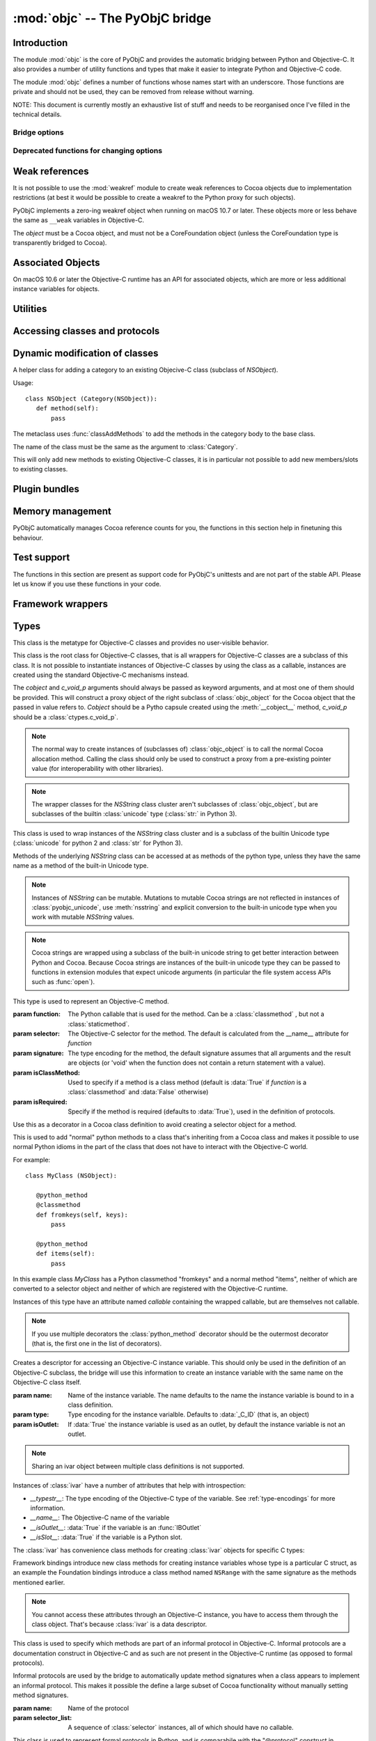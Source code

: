 :mod:`objc` -- The PyObjC bridge
================================

.. module:: objc
   :platform: macOS
   :synopsis: The PyObjC bridge

.. moduleauthor:: Ronald Oussoren <ronaldoussoren@mac.com>


Introduction
------------

The module :mod:`objc` is the core of PyObjC and provides the automatic
bridging between Python and Objective-C. It also provides a number of
utility functions and types that make it easier to integrate Python
and Objective-C code.

The module :mod:`objc` defines a number of functions whose names start with
an underscore. Those functions are private and should not be used, they can
be removed from release without warning.

NOTE: This document is currently mostly an exhaustive list of stuff and
needs to be reorganised once I've filled in the technical details.

Bridge options
..............

.. data:: options

   The object :data:`options` has attributes for reading and setting
   a number of configuration options for the bridge.

   Attributes whose names start with an underscore are reserved for
   use by the bridge and can appear or disappear with every release
   of PyObjC.

   .. versionadded:: 3.0


   .. data:: objc.options.verbose

      When the value is :const:`True` the bridge will log more information.

      This currently results in output on the standard error stream whenever
      an exception is translated from Python to Objective-C.

   .. data:: objc.options.use_kvo

      The default value for the *__useKVO__* attribute on
      classes.

      When the *__useKVO__* attribute of a class is true instances
      of the class will generate Key-Value Observation notifications when
      setting attributes from Python.


   .. data:: objc.options.unknown_pointer_raises

      When True (the default) the bridge will raise an exception when
      it encounters a pointer value that cannot be converted to Python,
      otherwise it it creates instances of :class:`ObjCPointer`.

   .. data:: objc.options.strbridge_enabled

      Python 2 only: When True (the default) instances of :class:`str`
      are bridged as instances of a subclass of *NSString*, otherwise
      strings are not bridged.

      .. note::

         This option is only relevant for Python 2.x, for Python 3.x
         instances of :class:`str` are bridged as instances of a
         subclass of *NSString* and instances of :class:`bytes` (
         the :class:`str` class in Python 2) are bridged as instances
         of a subclass of *NSData*.

   .. data:: objc.options.deprecation_warnings

      When 0 (the default) the bridge will not emit deprecation warnings,
      otherwise the value should be one of the :data:`MAC_OS_X_VERSION_10_N`
      constants and the bridge will emit a deprecation warning for APIs
      that were deprecated in the SDK (or earlier).

      Deprecation warnings are emitted using the :mod:`warnings` module,
      using the warning :class:`objc.ApiDeprecationWarning`.

      .. versionadded:: 3.3

  .. data:: objc.options.structs_indexable

     When True (the default) PyObjC's wrappers for C structs can be indexed
     as if they are (writable) tuples. When False this isn't possible.

     .. note:: This is primarily an experimental option, that will likely be removed in a future version.

  .. data:: objc.options.structs_writable

     When True (the default) PyObjC's wrappers for C structs are writable,
     otherwise they are read-only.

     .. note:: This is an experimental option. I don't know yet if making structs read-only will be a better.


Deprecated functions for changing options
.........................................

.. function:: setVerbose(yesOrNo)

   When the argument is :const:`True` the bridge will log more information.

   This currently results in output on the standard error stream whenever
   an exception is translated from Python to Objective-C.

   .. deprecated:: 3.0 Use :data:`objc.options` instead


.. function:: getVerbose()

   Returns the current value of the verbose flag.

   .. deprecated:: 3.0 Use :data:`objc.options` instead


.. function:: setUseKVOForSetattr

   Sets the default value for the *__useKVO__* attribute on
   classes defined after this call. Returns the previous value.

   When the *__useKVO__* attribute of a class is true instances
   of the class will generate Key-Value Observation notifications when
   setting attributes from Python.

   .. deprecated:: 3.0 Use :data:`objc.options` instead

.. function:: setStrBridgeEnabled(yesOrNo)

   If *yesOrNo* is true instances of :class:`str` are bridged
   as NSString instances, otherwise bridging issues a :data:`PyObjCStrBridgeWarning`
   warning and still bridges as an NSString instances.

   By default PyObjC behaves as if ``setStrBridgeEnabled(True)`` was called.

   .. note::

      This function is not available in Python 3.x

   .. note::

      Setting this option to false is discouraged and is mostly useful when porting
      to Python 3.

   .. deprecated:: 3.0 Use :data:`objc.options` instead


.. function:: getStrBridgeEnabled

   Returns :data:`True` if the str bridge is enabled and :data:`False` when it is
   not.

   .. note::

      This function is not available in Python 3.x

   .. deprecated:: 3.0 Use :data:`objc.options` instead

Weak references
---------------


.. class:: WeakRef(object)

   It is not possible to use the :mod:`weakref` module to create
   weak references to Cocoa objects due to implementation restrictions
   (at best it would be possible to create a weakref to the Python
   proxy for such objects).

   PyObjC implements a zero-ing weakref object when running on
   macOS 10.7 or later. These objects more or less behave the
   same as ``__weak`` variables in Objective-C.

   The *object* must be a Cocoa object, and must not be a CoreFoundation
   object (unless the CoreFoundation type is transparently bridged to Cocoa).

   .. versionadded: 3.0

   .. method:: __call__()

      Returns the weakly references object when that is still alive,
      otherwise returns :data:`None`.

    .. note::

       Unlike :class:`weakref.ref` this class cannot be subclasses, and
       does not have a callback option. The callback option cannot be
       reliably be implemented with the current Objective-C runtime API.

    .. warning::

       Some Cocoa classes do not support weak references, see Apple's
       documentation for more information. Creating a weak reference
       to instances of such classes can be a hard error (that is,
       the interpreter crashes, you won't get a nice exception).

Associated Objects
------------------

On macOS 10.6 or later the Objective-C runtime has an API for
associated objects, which are more or less additional instance variables
for objects.

.. function:: setAssociatedObject(object, key, value, policy)

   :param object: the base object (a Cocoa instance)
   :type key: an arbitrary object, the same object must be used to
               retrieve the value.
   :param value: value for the associated object
   :param policy: policy for the association (see below)

   Associate *assoc* with *object* under name *name*.

.. function:: getAssociatedObject(object, key)

   :param object: an object (a Cocoa instance)
   :param key: the key object that was used with :func:`setAssociatedObject`
   :return: the value for the key, or :data:`None`.

   Returns the value of an associated object.

.. function:: removeAssociatedObjects(object)

   :param object: an object (a Cocoa instance)

   Remove all associations for *object*. It is generally a bad idea to
   use this function, because other libraries might have set associations
   as well.

.. data:: OBJC_ASSOCIATION_ASSIGN

   Policy for creating a weak reference to the associated object

   .. note:: Don't use this when the value is a pure python object, unless
             you arrange to keep the proxy object alive some other way.

.. data:: OBJC_ASSOCIATION_RETAIN_NONATOMIC

   Policy for creating a strong reference to the associated object.

.. data:: OBJC_ASSOCIATION_COPY_NONATOMIC

   Policy for creating a strong reference to a copy of the associated object.

.. data:: OBJC_ASSOCIATION_RETAIN

   Policy for creating a strong reference to the associated object, the
   association is made atomically.

.. data:: OBJC_ASSOCIATION_COPY

   Policy for creating a strong reference to a copy of the associated object,
   the association is made atomically.

Utilities
---------

.. function:: macos_available(major, minor, patch=0)

   Returns true iff the current macOS version is at least the version
   specified. Use this like the "@available" construct in Objective-C.

.. function:: allocateBuffer(length)

   Returns a writable buffer object of *length* bytes. This function is
   equivalent to `bytearray(length)`

   .. deprecated: 8.2

.. function:: CFToObject

   Converts an object from the standard library :mod:`CF` module to a
   PyObjC wrapper for the same CoreFoundation object. Raises an exception
   when the conversion fails.

   .. deprecated:: 2.4
      part of support for the CF module in the python 2 std. library,
      will be removed in PyObjC 3.0.

   .. note::
      this function is not available for Python 3.


.. function:: ObjectToCF

   Converts a PyObjC wrapper for a CoreFoundation object to an object from the standard
   library :mod:`CF` module for the same CoreFoundation object. Raises an exception
   when the conversion fails.

   .. deprecated:: 2.4
      part of support for the CF module in the python 2 std. library,
      will be removed in PyObjC 3.0.

   .. note::
      this function is not available for Python 3.



Accessing classes and protocols
-------------------------------

.. function:: lookUpClass(classname)

   :param classname: the name of an Objective-C class
   :type classname: string
   :return: the named Objective-C class
   :raise: :exc:`objc.nosuchclass_error` when the class does not exist


.. function:: getClassList()

   :return: a list of a classes known to the Objective-C runtime


.. function:: protocolsForClass(cls)

   Returns a list of Protocol objects that the class claims to
   implement directly. The *cls* object must a subclass of NSObject.

.. function:: protocolsForProcess

   Returns a list of all Protocol objects known to the Objective-C
   runtime.

.. function:: propertiesForClass(objcClass)

   :type objcClass: an Objective-C class or formal protocol
   :return: a list of properties from the Objective-C runtime

   The return value is a list with information about
   properties on this class or protocol from the Objective-C runtime. This
   does not include properties superclasses.

   Every entry in the list is dictionary with the following keys:

   ============= =============================================================
   Key           Description
   ============= =============================================================
   *name*        Name of the property (a string)
   ------------- -------------------------------------------------------------
   *raw_attr*    Raw value of the attribute string (a byte string)
   ------------- -------------------------------------------------------------
   *typestr*     The type string for this attribute (a byte string)
   ------------- -------------------------------------------------------------
   *classname*   When the type string is ``objc._C_ID`` this is the
                 name of the Objective-C class (a string).
   ------------- -------------------------------------------------------------
   *readonly*    True iff the property is read-only (bool)
   ------------- -------------------------------------------------------------
   *copy*        True iff the property is copying the value (bool)
   ------------- -------------------------------------------------------------
   *retain*      True iff the property is retaining the value (bool)
   ------------- -------------------------------------------------------------
   *nonatomic*   True iff the property is not atomic (bool)
   ------------- -------------------------------------------------------------
   *dynamic*     True iff the property is dynamic (bool)
   ------------- -------------------------------------------------------------
   *weak*        True iff the property is weak (bool)
   ------------- -------------------------------------------------------------
   *collectable* True iff the property is collectable (bool)
   ------------- -------------------------------------------------------------
   *getter*      Non-standard selector for the getter method (a byte string)
   ------------- -------------------------------------------------------------
   *setter*      Non-standard selector for the setter method (a byte string)
   ============= =============================================================

   All values but *name* and *raw_attr* are optional. The other attributes
   contain a decoded version of the *raw_attr* value. The boolean attributes
   should be interpreted as :data:`False` when the aren't present.

   The documentation for the Objective-C runtime contains more information about
   property definitions.

   This function only returns information about properties as they are defined
   in the Objective-C runtime, that is using ``@property`` definitions in an
   Objective-C interface. Not all properties as they are commonly used  in
   Objective-C are defined using that syntax, especially properties in classes
   that were introduced before MacOSX 10.5.

   This function always returns an empty list on macOS 10.4.

   .. versionadded:: 2.3

.. function:: listInstanceVariables(classOrInstance)

   Returns a list of information about all instance variables for
   a class or instance. *ClassOrInstance* must be a subclass of NSObject,
   or an instance of such a class.

   The elements of the list are tuples with two elements: a string with
   the name of the instance variable and a byte string with the type encoding
   of the instance variable.

.. function:: getInstanceVariable(object, name)

   Returns the value of the instance variable *name*.

   .. warning::

      Direct access of instance variables should only be used as a debugging
      tool and could negatively affect the invariants that a class tries to
      maintain.

.. function:: setInstanceVariable(object, name, value[ ,updateRefCounts])

   Set the value of instance variable *name* to *value*. When the instance variable
   type encoding is :data:`objc._C_ID` *updateRefCounts* must be specified and tells
   whether or not the retainCount of the old and new values are updated.

   .. warning::

      Direct access of instance variables should only be used as a debugging
      tool and could negatively affect the invariants that a class tries to
      maintain.

   .. warning::

      It is very easy to introduce memory corruption when  *updateRefCounts* is false.
      In particular the caller of this method must ensure that the Objective-C
      representation of *value* is kept alive, when *value* is not a Cocoa object
      just keeping *value* alive isn't good enough.


.. function:: protocolNamed(name)

   Returns a Protocol object for the named protocol. Raises :exc:`ProtocolError`
   when the protocol does not exist.

   This is the equivalent of ``@protocol(name)`` in Objective-C.

.. exception:: ProtocolError

   Raised by :func:`protocolNamed` when looking up a protocol that does not
   exist.


Dynamic modification of classes
-------------------------------

.. function:: classAddMethods(cls, methods)

   Add a sequence of methods to the given class.

   The effect is simular to how categories work in Objective-C. If the class
   already implements a method that is defined in *methods* the existing
   implementation is replaced by the new one.

   The objects in *methods* should be one of:

   * :class:`selector` instances with a callable (that is, the first argument
     to :class:`selector` must not be :data:`None`).

   * :class:`classmethod` or :class:`staticmethod` instances that wrap a
     function object.

   * functions

   * unbound methods

   For the last two the method selector is calculated using the regular
   algorithm for this (e.g. as if ``selector(item)`` was called). The last
   two are instance methods by default, but automatically made class methods
   when the class (or a superclass) has a class method with the same
   selector.

.. function:: classAddMethod(cls, name, method)

   Adds function *method* as selector *name* to the given class. When *method*
   is a selector the signature and class-method-ness are copied from the selector.

   .. note::

      Adding a selector that's defined in Objective-C to another class will raise
      an exception.

.. class:: Category

   A helper class for adding a category to an existing Objecive-C class (subclass
   of *NSObject*).

   Usage::

       class NSObject (Category(NSObject)):
          def method(self):
              pass

   The metaclass uses :func:`classAddMethods` to add the methods in the category
   body to the base class.

   The name of the class must be the same as the argument to :class:`Category`.

   This will only add new methods to existing Objective-C classes, it is in
   particular not possible to add new members/slots to existing classes.


Plugin bundles
--------------

.. function:: currentBundle

   During module initialization this function returns an NSBundle object for
   the current bundle. This works for application as well as plug-ins created
   using `py2app <https://pythonhosted.org/py2app/>`_.

   After module initialization use ``NSBundle.bundleForClass_(ClassInYourBundle)``
   to get the bundle.

Memory management
-----------------

PyObjC automatically manages Cocoa reference counts for you, the functions
in this section help in finetuning this behaviour.

.. function:: recycleAutoreleasePool()

   Flush the NSAutoreleasePool that PyObjC creates on import. Use this
   before entering the application main loop when you do a lot of work
   before starting the main loop.

.. function:: removeAutoreleasePool()

   Use this in plugin bundles to remove the release pool that PyObjC creates
   on import. In plugins this pool will interact in unwanted ways with the
   embedding application.


.. function:: autorelease_pool()

   A context manager that runs the body of the block with a fresh autorelease
   pool. The actual release pool is not accessible.

   Usage::

        with autorelease_pool():
            pass

   .. todo:: insert links to documentation explaining why you'd want to use this.

Test support
------------

The functions in this section are present as support code for PyObjC's
unittests and are not part of the stable API. Please let us know if you
use these functions in your code.

.. function:: splitSignature(typestring)

   Split an encoded Objective-C signature string into the
   encoding strings for separate types.

   :param typestring: an encoded method signature (byte string)
   :return: list of type signatures
   :type typestring: byte string
   :rtype: list of byte strings


.. function:: splitStructSignature(typestring)

   Returns (structname, fields). *Structname* is a string or :data:`None` and
   *fields* is a list of (name, typestr) values. The *name* is a string or
   :data:`None` and the *typestr* is a byte string.

   Raises :exc:`ValueError` when the type is not the type string for a struct
   type.


.. function:: repythonify(object [, type])

   Internal API for converting an object to a given Objetive-C type
   and converting it back again.


Framework wrappers
------------------

.. function:: pyobjc_id(obj)

   Returns the address of the underlying object as an integer.

   .. note::

      This is basically the same as :func:`id`, but for the Objective-C
      object wrapped by PyObjC instead of python objects.



Types
-----

.. class:: objc_class

   This class is the metatype for Objective-C classes and provides no user-visible
   behavior.

.. class:: objc_object([cobject, [c_void_p]])

   This class is the root class for Objective-C classes, that is all wrappers for
   Objective-C classes are a subclass of this class. It is not possible to instantiate
   instances of Objective-C classes by using the class as a callable, instances are
   created using the standard Objective-C mechanisms instead.

   The *cobject* and *c_void_p* arguments should always be passed as keyword arguments,
   and at most one of them should be provided. This will construct a proxy object of the
   right subclass of :class:`objc_object` for the Cocoa object that the passed in value
   refers to. *Cobject* should be a Pytho capsule created using the :meth:`__cobject__`
   method, *c_void_p* should be a :class:`ctypes.c_void_p`.

   .. note::

      The normal way to create instances of (subclasses of) :class:`objc_object` is
      to call the normal Cocoa allocation method. Calling the class should only be used
      to construct a proxy from a pre-existing pointer value (for interoperability with
      other libraries).



   .. data:: pyobjc_ISA

      Read-only property that returns the current Objective-C classes of an object.

   .. data:: pyobjc_instanceMethods

      Read-only property that provides explicit access to just the instance methods
      of an object.

   .. data:: \__block_signature__

      Property with the type signature for calling a block, or :data:`None`.

   .. method:: __cobject__()

      Returns a capsule object with identifier "objc.__object__" and the a reference
      to the Objective-C object as the value.

   .. method:: __c_void_p__()

      Returns a :class:`ctypes.c_void_p` instance for this object.

   .. method:: __reduce__()

      This method ensures that Objective-C objects will not be pickled unless the subclass
      explicitly implements the pickle protocol. This is needed because the pickle will
      write an incomplete serialization of Objective-C objects for protocol 2 or later.

   .. method:: __class_getitem__(*args)
      :classmethod:

      Return an object representing the specialization of a generic class by type arguments found in key.

      .. note::

         This feature requires Python 3.9 or later.

   .. note::

      The wrapper classes for the *NSString* class cluster aren't subclasses
      of :class:`objc_object`, but are subclasses of the builtin :class:`unicode` type
      (:class:`str:` in Python 3).

.. class:: pyobjc_unicode

   This class is used to wrap instances of the *NSString* class cluster and is
   a subclass of the builtin Unicode type (:class:`unicode` for python 2 and :class:`str`
   for Python 3).

   Methods of the underlying *NSString* class can be accessed at as methods
   of the python type, unless they have the same name as a method of the built-in Unicode
   type.

   .. method:: nsstring

      Returns an instance of a subclass of :class:`objc_object` that represents the
      string. This provides full access to the Cocoa string API, but without easy
      interoperability with Python APIs.

   .. note::

      Instances of *NSString* can be mutable. Mutations to mutable Cocoa
      strings are not reflected in instances of :class:`pyobjc_unicode`, use
      :meth:`nsstring` and explicit conversion to the built-in unicode type when
      you work with mutable *NSString* values.

   .. note::

      Cocoa strings are wrapped using a subclass of the built-in unicode string
      to get better interaction between Python and Cocoa. Because Cocoa strings are
      instances of the built-in unicode type they can be passed to functions in
      extension modules that expect unicode arguments (in particular the file
      system access APIs such as :func:`open`).


.. class:: selector(function[, selector[, signature[, isClassMethod[, returnType[, argumentTypes[, isRequired]]]]]])

   This type is used to represent an Objective-C method.

   :param function:  The Python callable that is used for the method. Can be a :class:`classmethod` , but not a :class:`staticmethod`.
   :param selector:  The Objective-C selector for the method. The default is calculated from the \__name__ attribute for *function*
   :param signature: The type encoding for the method, the default signature assumes that all arguments and the result are objects
                     (or 'void' when the function does not contain a return statement with a value).
   :param isClassMethod: Used to specify if a method is a class method (default is :data:`True` if *function* is a :class:`classmethod`
                     and :data:`False` otherwise)
   :param isRequired:    Specify if the method is required (defaults to :data:`True`), used in the definition of protocols.

   .. data:: callable

      Read-only property with access to the underlying callable (the *function* argument to the constructor).

   .. data:: __doc__

      Documentation string for the selector

   .. data:: __signature__

      An :class:`inspect.Signature` for the object

      .. versionadded:: 3.0

      .. note::

         Only available for Python 3.3 or later.

   .. method:: __metadata__

      Returns a copy of the metadata dictionary for the selector.  See the
      :doc:`metadata system documentation </metadata/manual>` for more information.

.. class:: python_method(callable)


   Use this as a decorator in a Cocoa class definition to avoid creating a
   selector object for a method.

   This is used to add "normal" python methods to a class that's inheriting
   from a Cocoa class and makes it possible to use normal Python idioms in
   the part of the class that does not have to interact with the Objective-C
   world.

   For example::

       class MyClass (NSObject):

          @python_method
          @classmethod
          def fromkeys(self, keys):
              pass

          @python_method
          def items(self):
              pass

   In this example class *MyClass* has a Python classmethod "fromkeys" and
   a normal method "items", neither of which are converted to a selector object
   and neither of which are registered with the Objective-C runtime.

   Instances of this type have an attribute named *callable* containing the wrapped
   callable, but are themselves not callable.

   .. versionadded:: 3.0

   .. note::

      If you use multiple decorators the :class:`python_method` decorator should be
      the outermost decorator (that is, the first one in the list of decorators).

.. class:: ivar([name[, type[, isOutlet]]])

   Creates a descriptor for accessing an Objective-C instance variable. This should only
   be used in the definition of an Objective-C subclass, the bridge will use this information
   to create an instance variable with the same name on the Objective-C class itself.

   :param name: Name of the instance variable. The name defaults to the name the instance
                variable is bound to in a class definition.

   :param type: Type encoding for the instance varialble. Defaults to :data:`_C_ID` (that is,
                an object)

   :param isOutlet: If :data:`True` the instance variable is used as an outlet, by default
                the instance variable is not an outlet.

   .. note::
      Sharing an ivar object between multiple class definitions is not supported.


   Instances of :class:`ivar` have a number of attributes that help with introspection:

   * *__typestr__*: The type encoding of the Objective-C type of the variable. See
     :ref:`type-encodings` for more information.

   * *__name__*: The Objective-C name of the variable

   * *__isOutlet__*: :data:`True` if the variable is an :func:`IBOutlet`

   * *__isSlot__*: :data:`True` if the variable is a Python slot.


   The :class:`ivar` has convenience class methods for creating :class:`ivar` objects
   for specific C types:

   .. method:: bool([name])

      Create an instance variable that stores a value of C type ``bool``. See the
      class description for a description of the *name* argument.

   .. method:: char([name])

      Create an instance variable that stores a value of C type ``char``. See the
      class description for a description of the *name* argument. In general it
      is better to use :meth:`char_text` or :meth:`char_int`.

   .. method:: int([name])

      Create an instance variable that stores a value of C type ``int``. See the
      class description for a description of the *name* argument.

   .. method:: short([name])

      Create an instance variable that stores a value of C type ``short``. See the
      class description for a description of the *name* argument.

   .. method:: long([name])

      Create an instance variable that stores a value of C type ``long``. See the
      class description for a description of the *name* argument.

   .. method:: long_long([name])

      Create an instance variable that stores a value of C type ``long long``. See the
      class description for a description of the *name* argument.

   .. method:: unsigned_char([name])

      Create an instance variable that stores a value of C type ``unsigned char``. See the
      class description for a description of the *name* argument.

   .. method:: unsigned_int([name])

      Create an instance variable that stores a value of C type ``unsigned int``. See the
      class description for a description of the *name* argument.

   .. method:: unsigned_short([name])

      Create an instance variable that stores a value of C type ``unsigned short``. See the
      class description for a description of the *name* argument.

   .. method:: unsigned_long([name])

      Create an instance variable that stores a value of C type ``unsigned long``. See the
      class description for a description of the *name* argument.

   .. method:: unsigned_long_long([name])

      Create an instance variable that stores a value of C type ``unsigned long long``. See the
      class description for a description of the *name* argument.

   .. method:: float([name])

      Create an instance variable that stores a value of C type ``float``. See the
      class description for a description of the *name* argument.

   .. method:: double([name])

      Create an instance variable that stores a value of C type ``double``. See the
      class description for a description of the *name* argument.

   .. method:: BOOL([name])

      Create an instance variable that stores a value of C type ``BOOL``. See the
      class description for a description of the *name* argument.

   .. method:: UniChar([name])

      Create an instance variable that stores a value of C type ``UniChar``. See the
      class description for a description of the *name* argument. Values are
      (unicode) strings of length 1.

   .. method:: char_text([name])

      Create an instance variable that stores a value of C type ``char``. See the
      class description for a description of the *name* argument. Values are
      byte-strings of length 1.

   .. method:: char_int([name])

      Create an instance variable that stores a value of C type ``char``. See the
      class description for a description of the *name* argument. Values are
      integers in the range of a ``signed char`` in C.

   Framework bindings introduce new class methods for creating instance variables whose type
   is a particular C struct, as an example the Foundation bindings introduce a class method
   named ``NSRange`` with the same signature as the methods mentioned earlier.

   .. note::

      You cannot access these attributes  through an Objective-C instance, you have to access
      them through the class object. That's because :class:`ivar` is a data descriptor.

   .. seealso::

      Function :func:`IBOutlet`
         Definition of outlets.


.. class:: informal_protocol(name, selector_list)

   This class is used to specify which methods are part of an informal protocol
   in Objective-C. Informal protocols are a documentation construct in Objective-C and
   as such are not present in the Objective-C runtime (as opposed to formal protocols).

   Informal protocols are used by the bridge to automatically update method signatures when
   a class appears to implement an informal protocol. This makes it possible the define
   a large subset of Cocoa functionality without manually setting method signatures.

   :param name: Name of the protocol
   :param selector_list: A sequence of :class:`selector` instances, all of which should have no callable.

   .. data:: __name__

      Read-only property with the protocol name

   .. data:: selectors

      Read-only property with the sequence of selectors for this protocol


.. class:: formal_protocol(name, supers, selector_list)

   This class is used to represent formal protocols in Python, and is comparabile with the
   "@protocol" construct in Objective-C.

   :param name:     The name of the protocol
   :param supers:   A list of protocols this protocol inherits from
   :param selector_list: A sequence of :class:`selector` instances, all of which should have no callable.

   .. note::

      Constructing new protocols is supported on a subset of macOS platforms:

      * All 32-bit programs

      * 64-bit programs starting from macOS 10.7, but only when PyObjC was build with
        the 10.7 SDK (or later)

   .. note::

      The protocols created by PyObjC are not compatible with NSXPCInterface because that
      class needs information ("extended method signature") that cannot be registered through
      the public API for the Objective-C runtime. See :doc:`../notes/using-nsxpcinterface` for
      more information.

   .. data:: __name__

      Read-only property with the name of the protocol

   .. method:: name

      Returns the name of the protocol

   .. method:: conformsTo_(proto)

      Returns :data:`True` if this protocol conforms to protocol *proto*, returns :data:`False` otherwise.

   .. method:: descriptionForInstanceMethod_(selector)

      Returns a tuple with 2 byte strings: the selector name and the type signature for the selector.

      Returns :data:`None` when the selector is not part of the protocol.

   .. method:: descriptionForClassMethod_(selector)

      Returns a tuple with 2 byte strings: the selector name and the type signature for the selector.

      Returns :data:`None` when the selector is not part of the protocol.

   .. method:: instanceMethods()

      Returns a list of instance methods in this protocol.

   .. method:: classMethods()

      Returns a list of instance methods in this protocol.

   .. note::

      The interface of this class gives the impression that a protocol instance is an Objective-C
      object. That was true in earlier versions of macOS, but not in more recent versions.


.. class:: varlist

   A C array of unspecified length. Instances of this type cannot be created in Python code.

   This type is used when the API does not specify the amount of items in an array in a way
   that is usable by the bridge.

   .. warning::

      Access through a :class:`varlist` object can easily read or write beyond the end
      of the wrapped C array.  Read the Apple documentation for APIs that return a
      varlist to determine how many elements you can safely access and whether or not the
      array is mutable.

      The C array might also be freed by C code before the :class:`varlist` instance
      is garbage collected. The Apple documentation for the API should mention how long
      the reference is safe to use.

   .. data:: __typestr__

      The type encoding for elements of the array. See :ref:`type-encodings` for more
      information.

   .. method:: as_tuple(count)

      Returns a tuple containing the first *count* elements of the array.

   .. method:: as_buffer(count)

      Returns a writable :class:`memoryview` referencing the memory for the first *count*
      elements of the array.

      .. note::

         The returned :class:`memoryview` is currently always a byte view, future
         versions might return a view with a *format* attribute that's appropriate
         for the :data:`__typestr__` of the varlist object.

   .. method:: __getitem__(index)

      Returns the value of the *index*-th element of the array. Supports numeric
      indexes as well as slices with step 1 and a specified stop index.

      Negative indexes are not supported because these objects have an unspecified length.

   .. method:: __setitem__(index, value)

      Sets the value of the *index*-th element of the array. Supports numeric
      indexes as well as slices with step 1 and a specified stop index  (but assigning
      to a slice is only possible when that does not resize the array).

      Negative indexes are not supported because these objects have an unspecified length.

      .. warning::

         When underlying data type is :data:`objc._C_ID` (that is, an array of Cocoa
         objects it is very likely that the retain count of the object needs to be
         adjusted. The :meth:`__setitem__` method stores a reference to the object
         *without* adjusting any reference counts.

         The correct behavior depends on the kind of array used, when the array is
         documented as containing strong references you should increase the retain count
         of the new value and lower the retain of the old value (in that order).


.. class:: function

   Instances of this class represent global functions from Cocoa frameworks. These
   objects are created using :func:`loadBundleFunctions` and :func:`loadFunctionList`.

   .. data:: __doc__

      Read-only property with the documentation string for the function.

   .. data:: __name__

      Read-only property with the name of the function

   .. data:: __module__

      Read-write property with the module that defined the function

   .. data:: __signature__

      An :class:`inspect.Signature` for the object

      .. versionadded:: 3.0

      .. note::

         Only available for Python 3.3 or later.

   .. method:: __metadata__

      Returns a copy of the metadata dictionary for the selector.  See the
      :doc:`metadata system documentation </metadata/manual>` for more information.


.. class:: IMP

   This class is used to represent the actual implementation of an Objective-C
   method (basically a C function). Instances behave the same as unbound methods:
   you can call them but need to specify the "self" argument.

   .. data:: isAlloc

      Read-only attribute that specifies if the IMP is an allocator (that is,
      the implementation of "+alloc" or one of its variant)

   .. data:: isClassMethod

      Read-only attribute that specified if the IMP is for a class method.

   .. data:: signature

      Read-only attribute with the type encoding for the IMP.

   .. data:: selector

      Read-only attribute with the selector for the method that this IMP
      is associated with.

   .. data:: __name__

      Alias for :data:`selector`.

   .. data:: __signature__

      An :class:`inspect.Signature` for the object

      .. versionadded:: 3.0

      .. note::

         Only available for Python 3.3 or later.

   .. method:: __metadata__

      Returns a copy of the metadata dictionary for the selector.  See the
      :doc:`metadata system documentation </metadata/manual>` for more information.


.. class:: super

   This is a subclass of :class:`super <__builtin__.super>` that works
   properly for Objective-C classes as well as regular Python classes.

   The regular :class:`super <__builtin__.super>` does *not* work correctly
   for Cocoa classes, the default function doesn't support custom attribute
   getters as used by PyObjC.


Constants
---------

.. data:: nil

   Alias for :const:`None`, for easier translation of existing Objective-C
   code.

.. data:: YES

   Alias for :const:`True`, for easier translation of existing Objective-C
   code.

.. data:: NO

   Alias for :const:`False`, for easier translation of existing Objective-C
   code.

.. data:: NULL

   Singleton that tells the bridge to pass a :c:data:`NULL` pointer as
   an argument when the (Objective-)C type of that argument is a pointer.

   This behavior of the bridge is slightly different from using :data:`None`:
   with :data:`None` the bridge will allocate some memory for output
   parameters and pass a pointer to that buffer, with :data:`NULL` the
   bridge will always pass a :c:data:`NULL` pointer.

.. data:: MAC_OS_X_VERSION_MAX_ALLOWED

   The value of :c:data:`MAC_OS_X_VERSION_MAX_ALLOWED` when PyObjC was
   compiled.

.. data:: MAC_OS_X_VERSION_MIN_REQUIRED

   The value of :c:data:`MAC_OS_X_VERSION_MIN_REQUIRED` when PyObjC was
   compiled.

.. data:: MAC_OS_X_VERSION_CURRENT

   The currently running macOS version in the same format as
   the various ``MAC_OS_X_VERSION_10_N`` constants.

   The intended use is with API availability checks, more or less like
   the ``@available`` construct in Objective-C, that is:

   .. sourcecode:: python

      if objc.MAC_OS_X_VERSION_CURRENT >= objc.MAC_OS_X_VERSION_10_14:
         # Use API introducted in macOS 10.14
         ...

      else:
         # Use fallback implementation
         ...

.. data:: PyObjC_BUILD_RELEASE

   The version number of the SDK used to build PyObjC, in the same format
   as :data:`MAC_OS_X_VERSION_10_N`

.. data:: MAC_OS_X_VERSION_10_N

   There are currently 6 constants of this form, for ``N`` from 1 to 10,
   and these have the same value as the Objective-C constant of the same
   name.

.. data:: platform

   This always has the value "MACOSX".


.. _type-encodings:

Objective-C type strings
------------------------

The Objective-C runtime and the PyObjC bridge represent the types of
instance variables and methods arguments and return values as a string
with a compact representation. The Python representation of that string is
a byte string (that is type :class:`bytes` in Python 3.x and :class:`str`
in Python 2.x).

Basic types
............

The representation for basic types is a single character, the table below
lists symbolic constants in the for those constants.

======================== =================================================
Name                     Objective-C type
======================== =================================================
:const:`_C_ID`           *id* (an Objective-C instance)
------------------------ -------------------------------------------------
:const:`_C_CLASS`        an Objective-C class
------------------------ -------------------------------------------------
:const:`_C_SEL`          a method selector
------------------------ -------------------------------------------------
:const:`_C_CHR`          *char*
------------------------ -------------------------------------------------
:const:`_C_UCHR`         *unsigned char*
------------------------ -------------------------------------------------
:const:`_C_SHT`          *short*
------------------------ -------------------------------------------------
:const:`_C_USHT`         *unsigned short*
------------------------ -------------------------------------------------
:const:`_C_BOOL`         *bool*  (or *_Bool*)
------------------------ -------------------------------------------------
:const:`_C_INT`          *int*
------------------------ -------------------------------------------------
:const:`_C_UINT`         *unsigned int*
------------------------ -------------------------------------------------
:const:`_C_LNG`          *long*
------------------------ -------------------------------------------------
:const:`_C_ULNG`         *unsigned long*
------------------------ -------------------------------------------------
:const:`_C_LNG_LNG`      *long long*
------------------------ -------------------------------------------------
:const:`_C_ULNG_LNG`     *unsigned long long*
------------------------ -------------------------------------------------
:const:`_C_FLT`          *float*
------------------------ -------------------------------------------------
:const:`_C_DBL`          *double*
------------------------ -------------------------------------------------
:const:`_C_VOID`         *void*
------------------------ -------------------------------------------------
:const:`_C_UNDEF`        "other" (such a function)
------------------------ -------------------------------------------------
:const:`_C_CHARPTR`      C string (*char**)
------------------------ -------------------------------------------------
:const:`_C_NSBOOL`       *BOOL*
------------------------ -------------------------------------------------
:const:`_C_UNICHAR`      *UniChar*
------------------------ -------------------------------------------------
:const:`_C_CHAR_AS_TEXT` *char* when uses as text or a byte array
------------------------ -------------------------------------------------
:const:`_C_CHAR_AS_INT`  *int8_t* (or *char* when
                         used as a number)
======================== =================================================

The values :const:`_C_NSBOOL`, :const:`_C_UNICHAR`, :const:`_C_CHAR_AS_TEXT`,
and :const:`_C_CHAR_AS_INT` are inventions of PyObjC and are not used in
the Objective-C runtime.

The value :const:`_C_NSBOOL` is deprecated as of PyObjC 9, use :const:`_C_BOOL`
instead. The two constants are treated exactly the same in PyObjC now that
the corresponding C types have the same representation (which wasn't true
for PowerPC).

Complex types
..............

More complex types can be represented using longer type strings:

* a pointer to some type is :const:`_C_PTR` followed by the type string
  of the pointed-to type.

* a bitfield in a structure is represented as :const:`_C_BFLD` followed
  by an integer with the number of bits.

  Note that PyObjC cannot convert bitfields at this time.

* a C structure is represented as :const:`_C_STRUCT_B` followed by the
  struct name, followed by :const:`'='`, followed by the encoded types of
  all fields followed by :const:`_C_STRUCT_E`. The field name (including the
  closing equals sign) is optional.

  Structures are assumed to have the default field alignment, although
  it is possible to use a custom alignment when creating a custom type
  for a struct using :func:`objc.createStructType`.


* a C union is represented as :const:`_C_UNION_B` followed by the
  struct name, followed by :const:`'='`, followed by the encoded types of
  all fields followed by :const:`_C_UNION_E`. The field name (including the
  closing equals sign) is optional.

  Note that PyObjC cannot convert C unions at this time.

* a C array is represented as :const:`_C_ARY_B` followed by an integer
  representing the number of items followed by the encoded element type,
  followed by :const:`_C_ARY_E`.

* The C construct 'const' is mapped to :const:`_C_CONST`, that is a
  *const char\** is represented as :const:`_C_CONST` + :const:`_C_CHARPTR`.

Additional prefixes
...................

* :const:`_C_ATOMIC` can prefix any basic C type and denotes that the value
  should be accessed using atomic instructions.

  This value is currently ignored by PyObjC.

* :const:`_C_COMPLEX` can prefix any basic C type and denotes a C complex
  type.

  This value is currently not supported by PyObjC (and is not used
  in frameworks).

Additional annotations for method and function arguments
........................................................

Method arguments can have prefixes that closer describe their functionality.
Those prefixes are inherited from Distributed Objects are not used by the
Objective-C runtime, but are used by PyObjC.

* When a pointer argument is an input argument it is prefixed by
  :const:`_C_IN`.

* When a pointer argument is an output argument it is prefixed by
  :const:`_C_OUT`.

* When a pointer argument is an input and output argument it is prefixed
  by :const:`_C_INOUT`.

* Distributed objects uses the prefix :const:`_C_BYCOPY` to tell that a
  value should be copied to the other side instead of sending a proxy
  reference. This is not used by PyObjC.

* Distributed objects uses the prefix :const:`_C_ONEWAY` on the method return
  type to tell that the method result is not used and the caller should not
  wait for a result from the other side. This is not used by PyObjC.

When a pointer argument to a function prefixed by :const:`_C_IN`,
:const:`_C_OUT` or :const:`_C_INOUT` the bridge assumes that it is a pass by
reference argument (that is, a pointer to a single value), unless other
information is provided to the bridge.

The :const:`_C_IN`, :const:`_C_INOUT` and :const:`_C_OUT` encodings
correspond to the keyword ``in``, ``inout`` and ``out`` in Objective-C
code. This can be used to add the right information to the Objective-C
runtime without using :doc:`the metadata system </metadata/index>`. For
example:

.. sourcecode:: objective-c

   @interface OCSampleClass

   -(void)copyResourceOfName:(NSString*)name error:(out NSError**)error;

   @end

This tells the compiler that *error* is an output argument, which doesn't
affect code generation or compiler warnings but does result in :const:`_C_OUT`
being present in the type encoding for the argument.


Special encoded types
.....................

The table below shows constants for a number of C types that are used
in Cocoa but are not basic C types.

  ======================= ==============================
  Constant                Objective-C type
  ======================= ==============================
  :const:`_C_CFTYPEID`    *CFTypeID*
  ----------------------- ------------------------------
  :const:`_C_NSInteger`   *NSInteger*
  ----------------------- ------------------------------
  :const:`_C_NSUInteger`  *NSUInteger*
  ----------------------- ------------------------------
  :const:`_C_CFIndex`     *CFIndex*
  ----------------------- ------------------------------
  :const:`_C_CGFloat`     *CGFloat*
  ----------------------- ------------------------------
  :const:`_C_NSRange`     *NSRange*
  ----------------------- ------------------------------
  :const:`_C_CFRange`     *CFRange*
  ----------------------- ------------------------------
  :const:`_sockaddr_type` *struct sockaddr*
  ======================= ==============================

..versionadded:: 8.3

  _C_NSRange, _C_CFRange


Context pointers
----------------

A number of Objective-C APIs have one argument that is a context pointer,
which is a *void\**. In Objective-C your can pass a pointer to an
arbitrary value, in Python this must be an integer.

PyObjC provides a :data:`context` object that can be used to allocate
unique integers and map those to objects.

.. function:: context.register(value)

   Add a value to the context registry.

   :param value: An arbitrary object
   :return: A unique integer that's suitable to be used as a context pointer
            (the handle).

.. function:: context.unregister(value):

   Remove an object from the context registry, this object must be have
   been added to the registry before.

   :param value: An object in the context registry

.. function:: context.get(handle)

   Retrieve an object from the registry given the return value from
   :func:`context.register`.


Descriptors
-----------

.. function:: IBOutlet([name])

   Creates an instance variable that can be used as an outlet in
   Interface Builder. When the name is not specified the bridge will
   use the name from the class dictionary.

   The code block below defines an instance variable named "button" and
   makes that available as an outlet in Interface Builder.

   .. code-block:: python

      class SomeObject (NSObject):

          button = IBOutlet()

   .. note::

      The IBOutlet function is recognized by Interface Builder when it
      reads Python code.

.. function:: IBAction(function)

   Mark an method as an action for use in Interface Builder.  Raises
   :exc:`TypeError` when the argument is not a function.

   Usage:

   .. code-block:: python

      class SomeObject (NSObject):

         @IBAction
         def saveDocument_(self, sender):
             pass

   .. note::

      The IBOutlet decorator is recognized by Interface Builder when it
      reads Python code. Beyond that the decoerator has no effect.

.. function:: IBInspectable(prop)

   Mark a property as a value that can be introspected in IB.

   See `the Xcode documentation <https://developer.apple.com/library/ios/recipes/xcode_help-IB_objects_media/chapters/CreatingaLiveViewofaCustomObject.html>` for more information on this decorator.

.. function:: IB_DESIGNABLE(cls)

   Class decorator to tell IB that the class can be used in IB designs.

   See `the Xcode documentation <https://developer.apple.com/library/ios/recipes/xcode_help-IB_objects_media/chapters/CreatingaLiveViewofaCustomObject.html>` for more information on this decorator.

.. function:: instancemethod

   Explicitly mark a method as an instance method. Use this when
   PyObjC incorrectly deduced that a method should be a class method.

   Usage:

   .. code-block:: python

        class SomeObject (NSObject):

           @instancemethod
           def alloc(self):
               pass

   .. note::

      There is no function named *objc.classmethod*, use
      :func:`classmethod <__builtin__.classmethod>` to explicitly mark a function
      as a class method.


.. function:: accessor

   Use this decorator on the definition of accessor methods to ensure
   that it gets the right method signature in the Objective-C runtime.

   The conventions for accessor names that can be used with Key-Value Coding
   is described in the `Apple documentation for Key-Value Coding`_

   The table below describes the convention for methods for a property named '<property>',
   with a short description and notes. The `Apple documentation for Key-Value Coding`_
   contains more information.

   ================================================== =================================== =========================================
   Name                                               Description                         Notes
   ================================================== =================================== =========================================
   *property*                                         Getter for a basic property.
   -------------------------------------------------- ----------------------------------- -----------------------------------------
   is\ *Property*                                     Likewise, for a boolean             PyObjC won't automatically set the
                                                      property.                           correct property type, use
                                                                                          :func:`typeAccessor` instead of
                                                                                          :func:`accessor`.
   -------------------------------------------------- ----------------------------------- -----------------------------------------
   set\ *Property*\ _                                 Setter for a basic property
   -------------------------------------------------- ----------------------------------- -----------------------------------------
   countOf\ *Property*                                Returns the number of
                                                      items in a indexed
                                                      property, or unordered
                                                      property
   -------------------------------------------------- ----------------------------------- -----------------------------------------
   objectIn\ *Property*\ AtIndex\_                    Returns the object at a specific
                                                      index for an indexed property
   -------------------------------------------------- ----------------------------------- -----------------------------------------
   *property*\ AtIndexes\_                            Returns an array of                 Don't use this with
                                                      object values at specific           :func:`typedAccessor`.
                                                      indexes for an indexed
                                                      property. The argument
                                                      is an *NSIndexSet*.
   -------------------------------------------------- ----------------------------------- -----------------------------------------
   get\ *Property*\ _range_                           Optimized accessor                  Not supported by PyObjC, don't use
   -------------------------------------------------- ----------------------------------- -----------------------------------------
   insertObject_in\ *Property*\ AtIndex\_             Add an object to an indexed
                                                      property at a specific index.
   -------------------------------------------------- ----------------------------------- -----------------------------------------
   insert\ *Property*\ _atIndexes_                    Insert the values from a list of    Don't use this with
                                                      at specific indices. The            :func:`typedAccessor`.
                                                      arguments are an *NSArray*
                                                      and an *NSIndexSet*.
   -------------------------------------------------- ----------------------------------- -----------------------------------------
   removeObjectFrom\ *Property*\ AtIndex\_            Remove the value
                                                      at a specific index of an
                                                      indexed property.
   -------------------------------------------------- ----------------------------------- -----------------------------------------
   remove\ *Property*\ AtIndexes\_                    Remove the values at specific
                                                      indices of an indexed property. The
                                                      argument is an
                                                      *NSIndexSet*.
   -------------------------------------------------- ----------------------------------- -----------------------------------------
   replaceObjectIn\ *Property*\ AtIndex_withObject\_  Replace the value at a specific
                                                      index of an indexed property.
   -------------------------------------------------- ----------------------------------- -----------------------------------------
   replace\ *Property*\ AtIndexes_with\ *Property*\_  Replace the values at specific      Don't use with :func:`typedAccessor`
                                                      indices of an indexed property.
   -------------------------------------------------- ----------------------------------- -----------------------------------------
   enumeratorOf\ *Property*                            Returns an *NSEnumerator*
                                                       for an unordered property.
   -------------------------------------------------- ----------------------------------- -----------------------------------------
   memberOf\ *Property*\ _                             Returns True if the value is
                                                       a member of an unordered property
   -------------------------------------------------- ----------------------------------- -----------------------------------------
   add\ *Property*\ Object\_                           Insert a specific object in
                                                       an unordered property.
   -------------------------------------------------- ----------------------------------- -----------------------------------------
   add\ *Property*\ _                                  Add a set of new values
                                                       to an unordered property.
   -------------------------------------------------- ----------------------------------- -----------------------------------------
   remove\ *Property*\ Object\_                        Remove an object
                                                       from an unordered property.
   -------------------------------------------------- ----------------------------------- -----------------------------------------
   remove\ *Property*\ _                               Remove a set of objects
                                                       from an unordered property.
   -------------------------------------------------- ----------------------------------- -----------------------------------------
   intersect\ *Property*\ _                            Remove all objects from
                                                       an unordered property that
                                                       are not in the set argument.
   -------------------------------------------------- ----------------------------------- -----------------------------------------
   validate\ *Property*\ _error_                       Validate the new value of a         For typed accessor's the value
                                                       property                            is wrapped in an *NSValue*
                                                                                           (but numbers and booleans are automatically
                                                                                           unwrapped by the bridge)
   ================================================== =================================== =========================================

   PyObjC provides another mechanism for defining properties: :class:`object_property`.

   .. versionchanged:: 2.5
      Added support for unordered properties. Also fixed some issues for 64-bit
      builds.

.. _`Apple documentation for Key-Value Coding`: https://developer.apple.com/library/archive/documentation/Cocoa/Conceptual/KeyValueCoding/SearchImplementation.html

.. function:: typedAccessor(valueType)

   Use this decorator on the definition of accessor methods to ensure
   that it gets the right method signature in the Objective-C runtime.

   The *valueType* is the encoded string for a single value.

   .. note::

      When you use a typed accessor you must also implement "setNilValueForKey\_",
      as described in the `Apple documentation for Key-Value Coding`_

.. function:: typedSelector(signature)

   Use this decorator to explicitly set the type signature for a method.

   An example:

   .. code-block:: python

        @typedSelector(b'I@:d')
        def makeUnsignedIntegerOfDouble_(self, d):
           return d


   .. versionchanged:: 8.3

      The decorated function can now also be a :func:`classmethod`

.. function:: namedSelector(name [, signature])

   Use this decorator to explicitly set the Objective-C method name instead
   of deducing it from the Python name. You can optionally set the method
   signature as well.

   .. versionchanged:: 8.3

      The decorated function can now also be a :func:`classmethod`

.. function:: callbackFor(callable[, argIndex=])

   Use this decorator to tell that this function is the callback for
   an (Objective-C) API that stores a reference to the callback
   function.

   You only *have* to use this API when the Objective-C API can store
   the callback function for later usage. For other functions the
   bridge can create a temporary callback stub.

   Using this decorator for methods is not supported

   Usage:

   .. code-block:: python

       @objc.callbackFor(NSArray.sortedArrayUsingFunction_context\_)
       def compare(left, right, context):
           return 1

   This tells the bridge that 'compare' is used as the sort function
   for NSArray, and ensures that the function will get the correct
   Objective-C signature.

   .. note::

      The example will also work without the decorator because
      NSArray won't store a reference to the compare function that
      is used after 'sortedArrayUsingFunction_context\_' returns.

.. function:: callbackPointer(closure)

   Returns a value that can be passed to a function expecting
   a ``void *`` argument. The value for *closure* must be a function
   that's decorated with :func:`callbackFor`.

   .. versionadded:: 3.1

.. function:: selectorFor(callable[, argIndex])

   Decorator to tell that this is the "callback" selector for another
   API.

   Usage:

   .. code-block:: python

      @objc.selectorFor(NSApplication.beginSheet_modalForWindow_modalDelegate_didEndSelector_contextInfo_)
      def sheetDidEnd_returnCode_contextInfo_(self, sheet, returnCode, info):
          pass

   This will tell the bridge that this method is used as the end method
   for a sheet API, and will ensure that the method is registered with
   the correct Objective-C signature.


.. function:: synthesize(name[, copy[, readwrite[, type[, ivarName]]]])

   :param name:  name of the property
   :param copy:  if false (default) values are stored as is, otherwise
                 new values are copied.
   :param readwrite: If true (default) the property is read-write
   :param type:  an encoded type for the property, defaults to
                 :data:`_C_ID`.
   :param iVarName: Name of the instance variable used to store
                    the value. Default to the name of the property
                    prefixed by and underscore.

   This synthensizes a getter, and if necessary, setter method with
   the correct signature. The getter and setter provide access to
   an instance variable.

   This can be used when specific semantics are required (such as
   copying values before storing them).

   The class :class:`object_property` provides simular features with
   a nicer python interface: with that class the property behaves
   itself like a property for python code, with this function you
   still have to call accessor methods in your code.

Interacting with ``@synchronized`` blocks
-----------------------------------------

PyObjC provides an API that implements locking in the same way as the
``@synchronized`` statement in Objective-C.

.. code-block:: python

  with object_lock(anNSObject):
      pass

.. class:: object_lock(value)

   This class represents the mutex that protects an Objective-C object
   for the ``@synchronized`` statement. This can be used as a context
   manager for the ``with`` statement, but can also be used standalone.

   .. method:: lock

      Acquire the object mutex

   .. method:: unlock

      Release the object mutex


Archiving Python and Objective-C objects
----------------------------------------

Python and Objective-C each provide a native object serialization method,
the :mod:`pickle` module in Python and the *NSCoding* protocol in Objective-C.

It is possible to use an *NSKeyedArchiver* to store any Python object that
can be pickled in an Objective-C serialized data object.

Due to technical details it is not possible to pickle an Objective-C object,
unless someone explicitly implements the pickle protocol for such an object.

Properties
----------

Introduction
............

Both Python and Objective-C have support for properties, which are object attributes
that are accessed using attribute access syntax but which result in a method call.

The Python built-in :class:`property <__builtin__.property__` is used to define new
properties in plain Python code. These properties don't full interoperate with
Objective-C code though because they do not necessarily implement the Objective-C
methods that mechanisms like Key-Value Coding use to interact with a class.

PyObjC therefore has a number of property classes that allow you to define new
properties that do interact fully with the Key-Value Coding and Observation
frameworks.

.. todo:: Implement method for enabling properties on existing classes and tell
   why that is off by default and when it will be turned on by default.

.. todo:: The description is way to minimal, even the design document contained
   more information.

.. class:: object_property(name=None, read_only=False, copy=False, dynamic=False, ivar=None, typestr=_C_ID, depends_on=None)


   :param name: Name of the property, the default is to extract the name from the class dictionary
   :param read_only: Is this a read-only property? The default is a read-write property.
   :param copy: Should the default setter method copy values? The default retains the new value without copying.
   :param dynamic: If this argument is :data:`True` the property will not generate default accessor,
     but will rely on some external process to create them.
   :param ivar: Name of the instance variable that's used to store the value. When this value is :data:`None`
     the name will be calculated from the property name. If it is :data:`NULL` there will be no instance variable.
   :param typestr: The Objective-C type for this property, defaults to an arbitrary object.
   :param depends_on: A sequence of names of properties the value of this property depends on.

During the class definition you can add accessor methods by using the property as a decorator


.. method:: object_property.getter

   Decorator for defining the getter method for a property. The name of the method should be the
   same as the property::

       class MyObject (NSObject):

           prop = objc.object_property()

           @prop.getter
           def prop(self):
              return 42


.. method:: object_property.setter

   Decorator for defining the setter method for a property. The name of the method should be the
   same as the property.


.. method:: object_property.validate

   Decorator for defining a Key-Value Coding validator for this property.


It is possible to override property accessor in a subclass::

   class MySubclass (MyObject):
       @MyObject.prop.getter
       def getter(self):
           return "the world"

This can also be used to convert a read-only property to a read-write one
by adding a setter accessor.


Properties for structured types
...............................

Key-Value Coding is slightly different for structured types like sets and
lists (ordered and unordered collections). For this reason PyObjC also provides
subclasses of :class:`object_property` that are tuned for these types.

.. class:: array_property

   This property implements a list-like property. When you access the property
   you will get an object that implements the :class:`MutableSequence` ABC, and
   that will generate the correct Key-Value Observation notifications when
   the datastructure is updated.

.. class:: set_property

   This property implements a set-like property. When you access the property
   you will get an object that implements the :class:`MutableSet` ABC, and
   that will generate the correct Key-Value Observation notifications when
   the datastructure is updated.

.. class:: dict_property

   This property is like an :class:`object_property`, but has an empty
   NSMutableDictionary object as its default value. This type is mostly
   provided to have a complete set of property types.

These collection properties are at this time experimental and do not yet
provide proper hooks for tweaking their behavior. Future versions of PyObjC
will provide such hooks (for example a method that will be called when an
item is inserted in an array property).


Unconvertable pointer values
----------------------------

With incomplete metadata the bridge can run into pointer values that
it cannot convert to normal Python values. When
:data:`options.unknown_pointer_raises <objc.options.unknown_pointer_raises>`
is false such pointer values are bridged as instances of :class:`ObjCPointer`.

The bridge will unconditionally emit a warning before creating such instances,
the reason for this is that the use of :class:`ObjCPointer` is unwanted
(that's why the creation of such objects is disabled by default in PyObjC 3.0).

.. class:: ObjCPointer

   .. data:: typestr

      A bytes string with the Objective-C type encoding for
      the pointed to value.

      .. versionadded: 8.5

   .. data:: pointerAsInteger

      An integer value with the raw pointer value.

"FILE*" support
---------------

.. class:: FILE

   This class is only present when using Python 3 and is used to
   represent "FILE*" handles in Python. For Python 2 the regular
   "file" type is used for that.

   This types provides a fairly limited file-like API for binary
   I/O. Instances of this type don't close the stream automatically and
   don't implement a contextmanager.

   .. method:: at_eof()

      Returns True iff the stream is at the EOF marker

   .. method:: has_errors()

      Return True iff the stream has errors.

   .. method:: close()

      Closes the stream.

   .. method:: flush()

      Flushes the file buffers.

      .. versionadded: 8.1

   .. method:: readline()

      Read a single line from the stream.

   .. method:: read(buffer_size)

      Read *buffer_size* bytes. This returns an empty bytes object
      when the stream has reached end-of-file.

   .. method:: write(buffer)

      Write *buffer* to the stream. Returns the number of bytes
      that are actually written.

   .. method:: tell()

      Returns the current offset of the stream.

   .. method:: seek(offset, whence)

      Seek to the specified offset.
